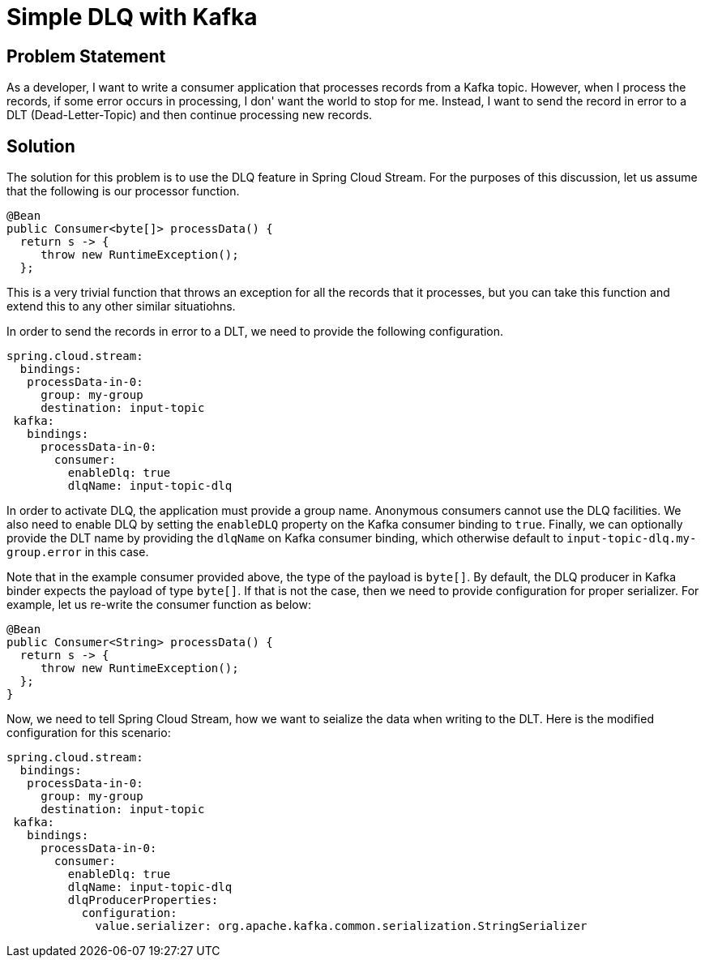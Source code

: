 # Simple DLQ with Kafka

## Problem Statement

As a developer, I want to write a consumer application that processes records from a Kafka topic.
However, when I process the records, if some error occurs in processing, I don' want the world to stop for me.
Instead, I want to send the record in error to a DLT (Dead-Letter-Topic) and then continue processing new records.

## Solution

The solution for this problem is to use the DLQ feature in Spring Cloud Stream.
For the purposes of this discussion, let us assume that the following is our processor function.

```
@Bean
public Consumer<byte[]> processData() {
  return s -> {
     throw new RuntimeException();
  };
```

This is a very trivial function that throws an exception for all the records that it processes, but you can take this function and extend this to any other similar situatiohns.

In order to send the records in error to a DLT, we need to provide the following configuration.

```
spring.cloud.stream:
  bindings:
   processData-in-0:
     group: my-group
     destination: input-topic
 kafka:
   bindings:
     processData-in-0:
       consumer:
         enableDlq: true
         dlqName: input-topic-dlq
```

In order to activate DLQ, the application must provide a group name.
Anonymous consumers cannot use the DLQ facilities.
We also need to enable DLQ by setting the `enableDLQ` property on the Kafka consumer binding to `true`.
Finally, we can optionally provide the DLT name by providing the `dlqName` on Kafka consumer binding, which otherwise default to `input-topic-dlq.my-group.error` in this case.

Note that in the example consumer provided above, the type of the payload is `byte[]`.
By default, the DLQ producer in Kafka binder expects the payload of type `byte[]`.
If that is not the case, then we need to provide configuration for proper serializer.
For example, let us re-write the consumer function as below:

```
@Bean
public Consumer<String> processData() {
  return s -> {
     throw new RuntimeException();
  };
}
```

Now, we need to tell Spring Cloud Stream, how we want to seialize the data when writing to the DLT.
Here is the modified configuration for this scenario:

```
spring.cloud.stream:
  bindings:
   processData-in-0:
     group: my-group
     destination: input-topic
 kafka:
   bindings:
     processData-in-0:
       consumer:
         enableDlq: true
         dlqName: input-topic-dlq
         dlqProducerProperties:
           configuration:
             value.serializer: org.apache.kafka.common.serialization.StringSerializer

```

